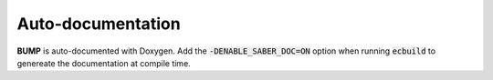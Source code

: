 Auto-documentation
------------------

**BUMP** is auto-documented with Doxygen. Add the :code:`-DENABLE_SABER_DOC=ON` option when running :code:`ecbuild` to genereate the documentation at compile time.
